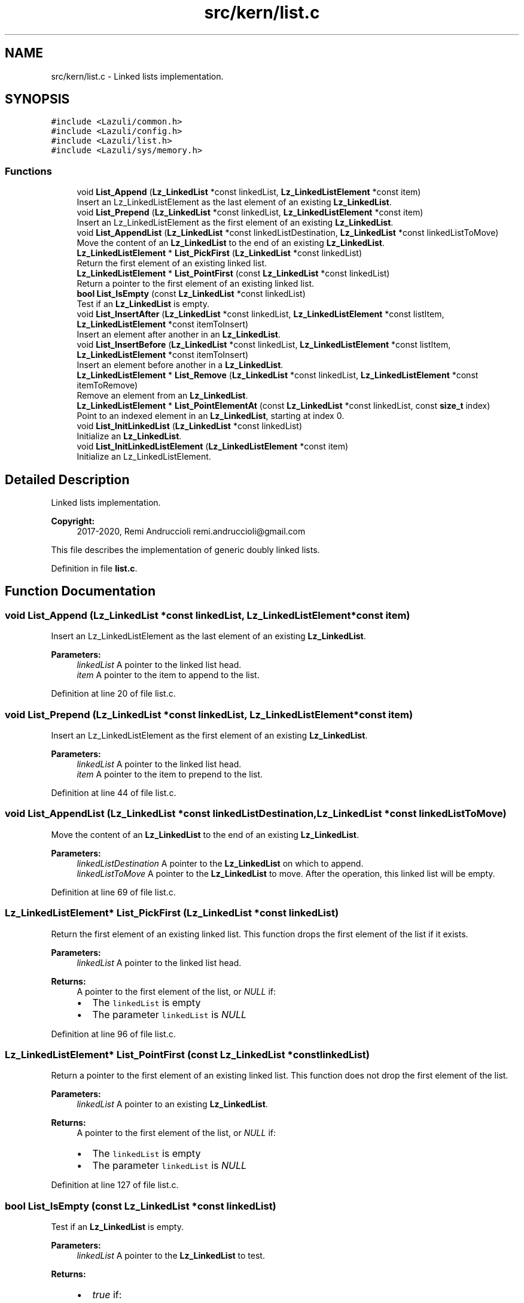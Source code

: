 .TH "src/kern/list.c" 3 "Sun Sep 6 2020" "Lazuli" \" -*- nroff -*-
.ad l
.nh
.SH NAME
src/kern/list.c \- Linked lists implementation\&.  

.SH SYNOPSIS
.br
.PP
\fC#include <Lazuli/common\&.h>\fP
.br
\fC#include <Lazuli/config\&.h>\fP
.br
\fC#include <Lazuli/list\&.h>\fP
.br
\fC#include <Lazuli/sys/memory\&.h>\fP
.br

.SS "Functions"

.in +1c
.ti -1c
.RI "void \fBList_Append\fP (\fBLz_LinkedList\fP *const linkedList, \fBLz_LinkedListElement\fP *const item)"
.br
.RI "Insert an Lz_LinkedListElement as the last element of an existing \fBLz_LinkedList\fP\&. "
.ti -1c
.RI "void \fBList_Prepend\fP (\fBLz_LinkedList\fP *const linkedList, \fBLz_LinkedListElement\fP *const item)"
.br
.RI "Insert an Lz_LinkedListElement as the first element of an existing \fBLz_LinkedList\fP\&. "
.ti -1c
.RI "void \fBList_AppendList\fP (\fBLz_LinkedList\fP *const linkedListDestination, \fBLz_LinkedList\fP *const linkedListToMove)"
.br
.RI "Move the content of an \fBLz_LinkedList\fP to the end of an existing \fBLz_LinkedList\fP\&. "
.ti -1c
.RI "\fBLz_LinkedListElement\fP * \fBList_PickFirst\fP (\fBLz_LinkedList\fP *const linkedList)"
.br
.RI "Return the first element of an existing linked list\&. "
.ti -1c
.RI "\fBLz_LinkedListElement\fP * \fBList_PointFirst\fP (const \fBLz_LinkedList\fP *const linkedList)"
.br
.RI "Return a pointer to the first element of an existing linked list\&. "
.ti -1c
.RI "\fBbool\fP \fBList_IsEmpty\fP (const \fBLz_LinkedList\fP *const linkedList)"
.br
.RI "Test if an \fBLz_LinkedList\fP is empty\&. "
.ti -1c
.RI "void \fBList_InsertAfter\fP (\fBLz_LinkedList\fP *const linkedList, \fBLz_LinkedListElement\fP *const listItem, \fBLz_LinkedListElement\fP *const itemToInsert)"
.br
.RI "Insert an element after another in an \fBLz_LinkedList\fP\&. "
.ti -1c
.RI "void \fBList_InsertBefore\fP (\fBLz_LinkedList\fP *const linkedList, \fBLz_LinkedListElement\fP *const listItem, \fBLz_LinkedListElement\fP *const itemToInsert)"
.br
.RI "Insert an element before another in a \fBLz_LinkedList\fP\&. "
.ti -1c
.RI "\fBLz_LinkedListElement\fP * \fBList_Remove\fP (\fBLz_LinkedList\fP *const linkedList, \fBLz_LinkedListElement\fP *const itemToRemove)"
.br
.RI "Remove an element from an \fBLz_LinkedList\fP\&. "
.ti -1c
.RI "\fBLz_LinkedListElement\fP * \fBList_PointElementAt\fP (const \fBLz_LinkedList\fP *const linkedList, const \fBsize_t\fP index)"
.br
.RI "Point to an indexed element in an \fBLz_LinkedList\fP, starting at index 0\&. "
.ti -1c
.RI "void \fBList_InitLinkedList\fP (\fBLz_LinkedList\fP *const linkedList)"
.br
.RI "Initialize an \fBLz_LinkedList\fP\&. "
.ti -1c
.RI "void \fBList_InitLinkedListElement\fP (\fBLz_LinkedListElement\fP *const item)"
.br
.RI "Initialize an Lz_LinkedListElement\&. "
.in -1c
.SH "Detailed Description"
.PP 
Linked lists implementation\&. 


.PP
\fBCopyright:\fP
.RS 4
2017-2020, Remi Andruccioli remi.andruccioli@gmail.com
.RE
.PP
This file describes the implementation of generic doubly linked lists\&. 
.PP
Definition in file \fBlist\&.c\fP\&.
.SH "Function Documentation"
.PP 
.SS "void List_Append (\fBLz_LinkedList\fP *const linkedList, \fBLz_LinkedListElement\fP *const item)"

.PP
Insert an Lz_LinkedListElement as the last element of an existing \fBLz_LinkedList\fP\&. 
.PP
\fBParameters:\fP
.RS 4
\fIlinkedList\fP A pointer to the linked list head\&. 
.br
\fIitem\fP A pointer to the item to append to the list\&. 
.RE
.PP

.PP
Definition at line 20 of file list\&.c\&.
.SS "void List_Prepend (\fBLz_LinkedList\fP *const linkedList, \fBLz_LinkedListElement\fP *const item)"

.PP
Insert an Lz_LinkedListElement as the first element of an existing \fBLz_LinkedList\fP\&. 
.PP
\fBParameters:\fP
.RS 4
\fIlinkedList\fP A pointer to the linked list head\&. 
.br
\fIitem\fP A pointer to the item to prepend to the list\&. 
.RE
.PP

.PP
Definition at line 44 of file list\&.c\&.
.SS "void List_AppendList (\fBLz_LinkedList\fP *const linkedListDestination, \fBLz_LinkedList\fP *const linkedListToMove)"

.PP
Move the content of an \fBLz_LinkedList\fP to the end of an existing \fBLz_LinkedList\fP\&. 
.PP
\fBParameters:\fP
.RS 4
\fIlinkedListDestination\fP A pointer to the \fBLz_LinkedList\fP on which to append\&. 
.br
\fIlinkedListToMove\fP A pointer to the \fBLz_LinkedList\fP to move\&. After the operation, this linked list will be empty\&. 
.RE
.PP

.PP
Definition at line 69 of file list\&.c\&.
.SS "\fBLz_LinkedListElement\fP* List_PickFirst (\fBLz_LinkedList\fP *const linkedList)"

.PP
Return the first element of an existing linked list\&. This function drops the first element of the list if it exists\&.
.PP
\fBParameters:\fP
.RS 4
\fIlinkedList\fP A pointer to the linked list head\&.
.RE
.PP
\fBReturns:\fP
.RS 4
A pointer to the first element of the list, or \fINULL\fP if:
.IP "\(bu" 2
The \fClinkedList\fP is empty
.IP "\(bu" 2
The parameter \fClinkedList\fP is \fINULL\fP 
.PP
.RE
.PP

.PP
Definition at line 96 of file list\&.c\&.
.SS "\fBLz_LinkedListElement\fP* List_PointFirst (const \fBLz_LinkedList\fP *const linkedList)"

.PP
Return a pointer to the first element of an existing linked list\&. This function does not drop the first element of the list\&.
.PP
\fBParameters:\fP
.RS 4
\fIlinkedList\fP A pointer to an existing \fBLz_LinkedList\fP\&.
.RE
.PP
\fBReturns:\fP
.RS 4
A pointer to the first element of the list, or \fINULL\fP if:
.IP "\(bu" 2
The \fClinkedList\fP is empty
.IP "\(bu" 2
The parameter \fClinkedList\fP is \fINULL\fP 
.PP
.RE
.PP

.PP
Definition at line 127 of file list\&.c\&.
.SS "\fBbool\fP List_IsEmpty (const \fBLz_LinkedList\fP *const linkedList)"

.PP
Test if an \fBLz_LinkedList\fP is empty\&. 
.PP
\fBParameters:\fP
.RS 4
\fIlinkedList\fP A pointer to the \fBLz_LinkedList\fP to test\&.
.RE
.PP
\fBReturns:\fP
.RS 4
.IP "\(bu" 2
\fItrue\fP if:
.IP "  \(bu" 4
The \fClinkedList\fP is empty
.IP "  \(bu" 4
The parameter \fClinkedList\fP is \fINULL\fP
.PP

.IP "\(bu" 2
\fIfalse\fP if:
.IP "  \(bu" 4
The \fClinkedList\fP contains at least 1 element 
.PP

.PP
.RE
.PP

.PP
Definition at line 139 of file list\&.c\&.
.SS "void List_InsertAfter (\fBLz_LinkedList\fP *const linkedList, \fBLz_LinkedListElement\fP *const listItem, \fBLz_LinkedListElement\fP *const itemToInsert)"

.PP
Insert an element after another in an \fBLz_LinkedList\fP\&. 
.PP
\fBParameters:\fP
.RS 4
\fIlinkedList\fP A pointer to the LinkedList containing the element \fClistItem\fP on which to insert after\&. 
.br
\fIlistItem\fP A pointer to an element on which to insert after, already present in the \fClinkedList\fP\&. 
.br
\fIitemToInsert\fP A pointer to the item to insert in the list\&.
.RE
.PP
\fBWarning:\fP
.RS 4
The \fClistItem\fP parameter MUST already be part of the \fBLz_LinkedList\fP pointed to by parameter \fClinkedList\fP\&. No check is performed\&. 
.RE
.PP

.PP
Definition at line 151 of file list\&.c\&.
.SS "void List_InsertBefore (\fBLz_LinkedList\fP *const linkedList, \fBLz_LinkedListElement\fP *const listItem, \fBLz_LinkedListElement\fP *const itemToInsert)"

.PP
Insert an element before another in a \fBLz_LinkedList\fP\&. 
.PP
\fBParameters:\fP
.RS 4
\fIlinkedList\fP A pointer to the \fBLz_LinkedList\fP containing the element \fClistItem\fP on which to insert before\&. 
.br
\fIlistItem\fP A pointer to an element on which to insert before, already present in the \fClinkedList\fP\&. 
.br
\fIitemToInsert\fP A pointer to the item to insert in the list\&.
.RE
.PP
\fBWarning:\fP
.RS 4
The \fClistItem\fP parameter MUST already be part of the \fBLz_LinkedList\fP pointed to by parameter \fClinkedList\fP\&. No check is performed\&. 
.RE
.PP

.PP
Definition at line 171 of file list\&.c\&.
.SS "\fBLz_LinkedListElement\fP* List_Remove (\fBLz_LinkedList\fP *const linkedList, \fBLz_LinkedListElement\fP *const itemToRemove)"

.PP
Remove an element from an \fBLz_LinkedList\fP\&. 
.PP
\fBParameters:\fP
.RS 4
\fIlinkedList\fP A pointer to the \fBLz_LinkedList\fP containing the element to remove\&. 
.br
\fIitemToRemove\fP A pointer to the element to remove from the list\&.
.RE
.PP
\fBReturns:\fP
.RS 4
A pointer to the previous element of \fCitemToRemove\fP before it is removed\&. This return value must be used to update an iterator when using List_RemovableForEach, in order to allow removing elements from a list while iterating on it\&.
.RE
.PP
\fBWarning:\fP
.RS 4
The \fCitemToRemove\fP parameter MUST already be part of the \fBLz_LinkedList\fP pointed to by parameter \fClinkedList\fP\&. No check is performed\&. 
.RE
.PP

.PP
Definition at line 195 of file list\&.c\&.
.SS "\fBLz_LinkedListElement\fP* List_PointElementAt (const \fBLz_LinkedList\fP *const linkedList, const \fBsize_t\fP index)"

.PP
Point to an indexed element in an \fBLz_LinkedList\fP, starting at index 0\&. The element will not be removed from the list\&.
.PP
\fBWarning:\fP
.RS 4
The complexity of this function is O(n), as it is iterative\&.
.RE
.PP
\fBParameters:\fP
.RS 4
\fIlinkedList\fP A pointer to an \fBLz_LinkedList\fP\&. 
.br
\fIindex\fP The index of the element to point\&.
.RE
.PP
\fBReturns:\fP
.RS 4
A pointer to the indexed Lz_LinkedListElement, or \fINULL\fP if the index is out of the boundaries of the list\&. 
.RE
.PP

.PP
Definition at line 227 of file list\&.c\&.
.SS "void List_InitLinkedList (\fBLz_LinkedList\fP *const linkedList)"

.PP
Initialize an \fBLz_LinkedList\fP\&. 
.PP
\fBParameters:\fP
.RS 4
\fIlinkedList\fP A pointer to the \fBLz_LinkedList\fP to initialize\&. 
.RE
.PP

.PP
Definition at line 250 of file list\&.c\&.
.SS "void List_InitLinkedListElement (\fBLz_LinkedListElement\fP *const item)"

.PP
Initialize an Lz_LinkedListElement\&. 
.PP
\fBParameters:\fP
.RS 4
\fIitem\fP A pointer to the Lz_LinkedListElement to initialize\&. 
.RE
.PP

.PP
Definition at line 264 of file list\&.c\&.
.SH "Author"
.PP 
Generated automatically by Doxygen for Lazuli from the source code\&.
